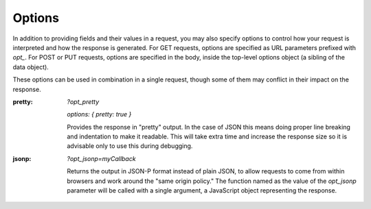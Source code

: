 .. _options:

Options
=========

In addition to providing fields and their values in a request, you may also
specify options to control how your request is interpreted and how the
response is generated.  For GET requests, options are specified as URL
parameters prefixed with `opt_`.  For POST or PUT requests, options are
specified in the body, inside the top-level options object (a sibling of the
data object).

These options can be used in combination in a single request, though some of
them may conflict in their impact on the response.

:pretty:
  `?opt_pretty`

  `options: { pretty: true }` 

  Provides the response in "pretty" output.  In the case of JSON this means
  doing proper line breaking and indentation to make it readable.  This will
  take extra time and increase the response size so it is advisable only to
  use this during debugging.
:jsonp:
  `?opt_jsonp=myCallback`

  Returns the output in JSON-P format instead of plain JSON, to allow
  requests to come from within browsers and work around the "same origin
  policy." The function named as the value of the `opt_jsonp` parameter will
  be called with a single argument, a JavaScript object representing the
  response.
